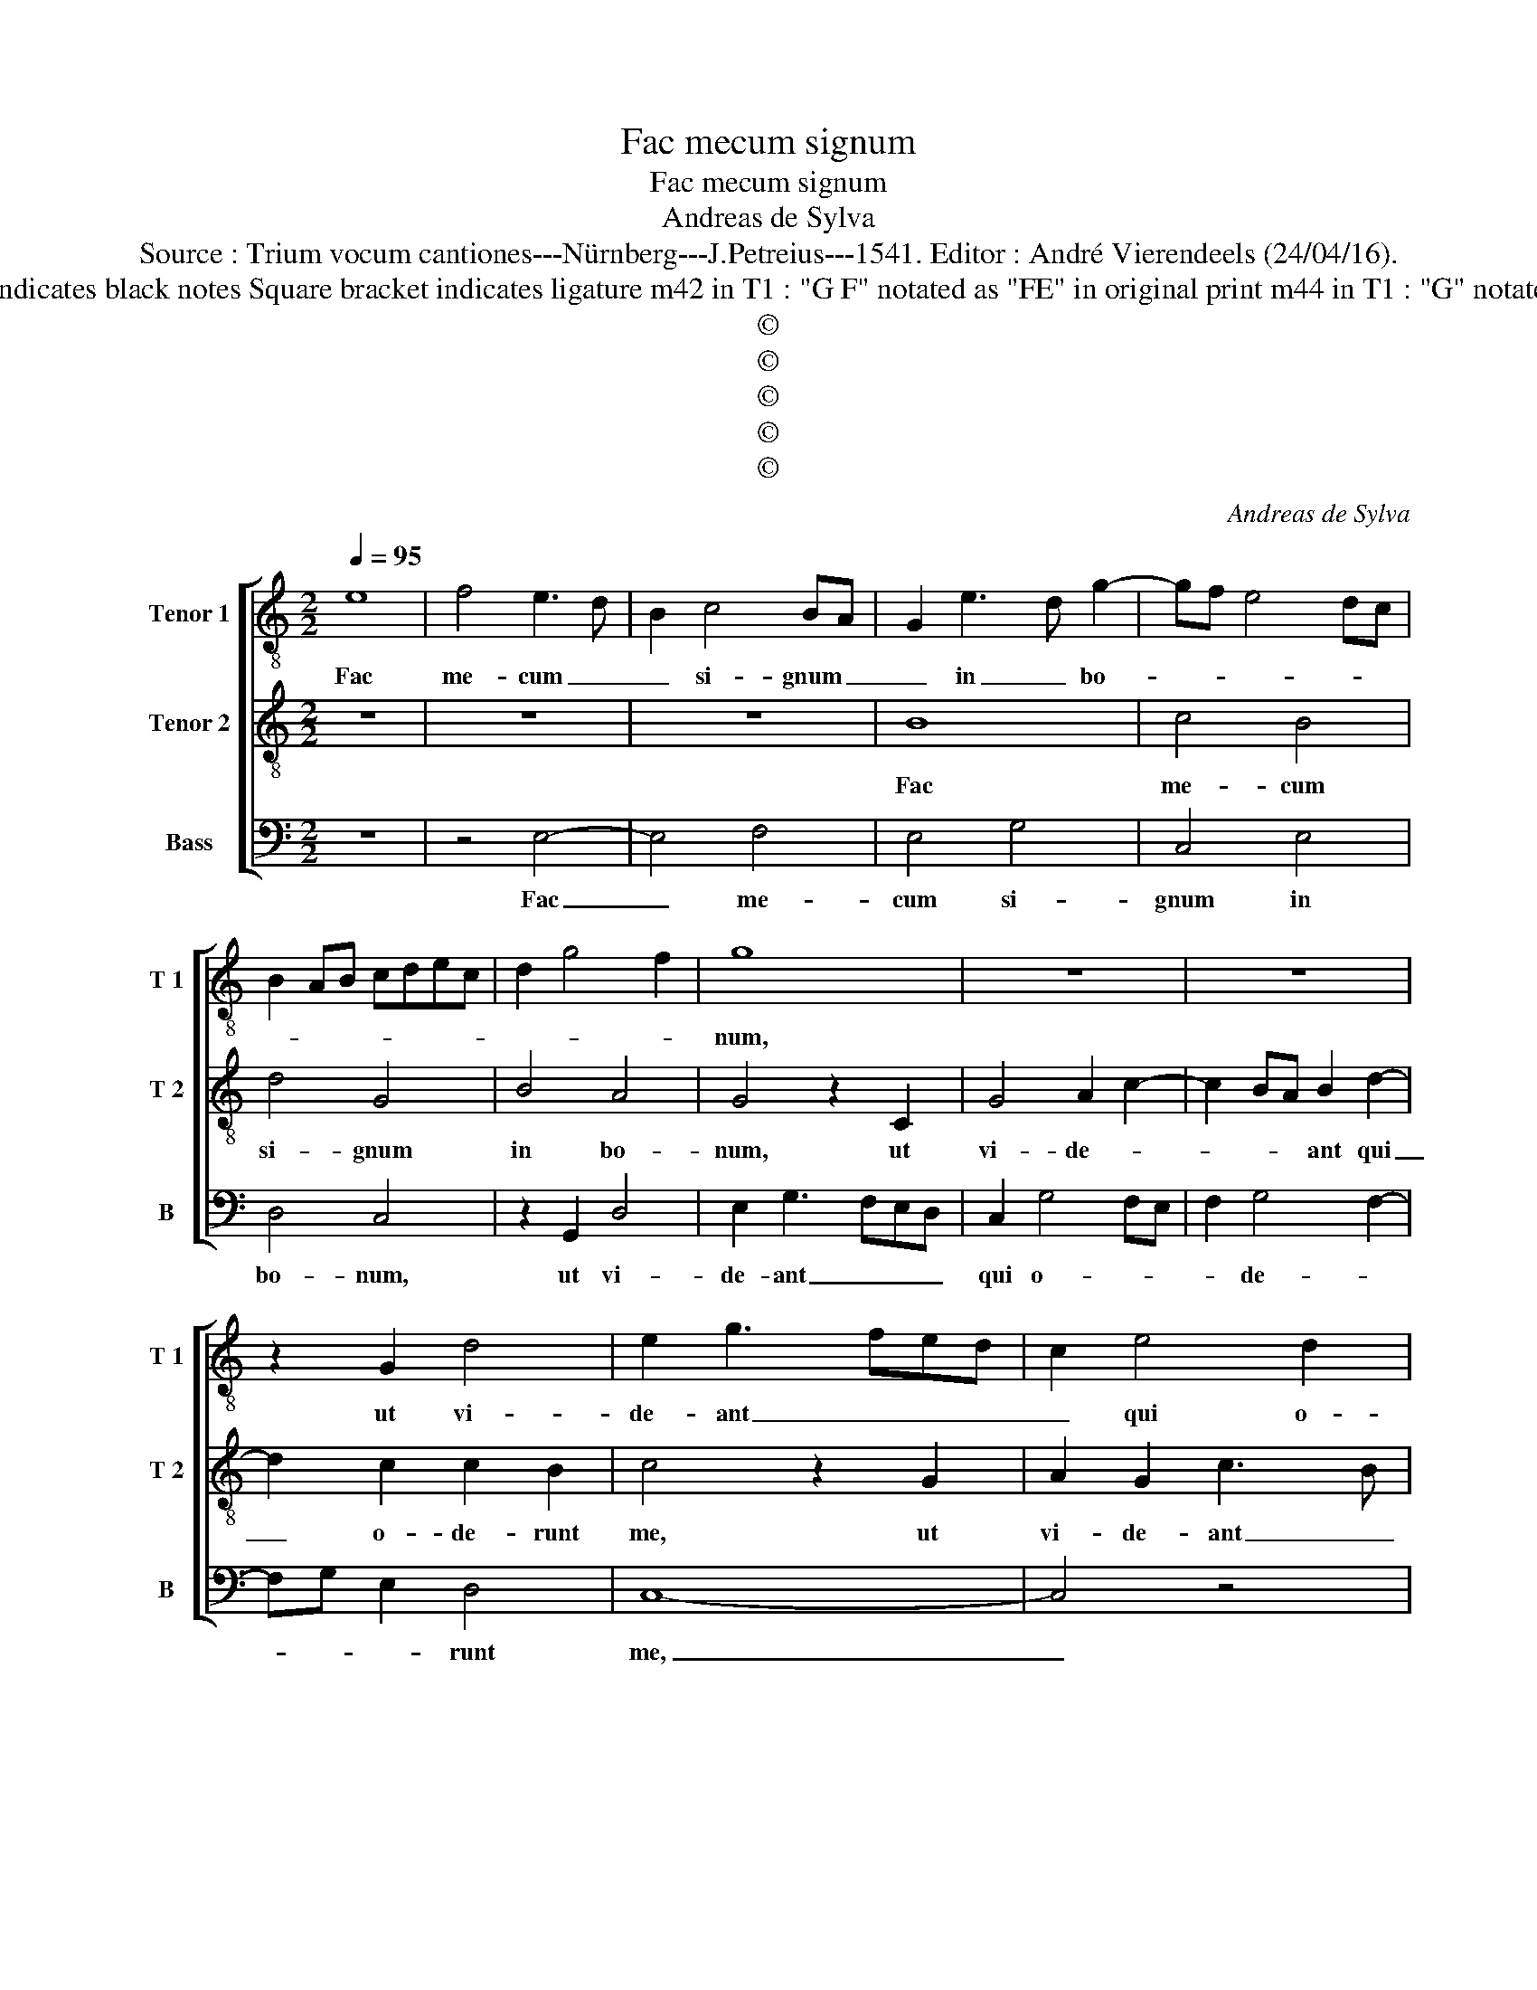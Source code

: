 X:1
T:Fac mecum signum
T:Fac mecum signum
T:Andreas de Sylva
T:Source : Trium vocum cantiones---Nürnberg---J.Petreius---1541. Editor : André Vierendeels (24/04/16).
T:Notes : Original clefs : C3, C4, F4 Editorial accidentals above the staff Original note values have been halved Dotted bracket indicates black notes Square bracket indicates ligature m42 in T1 : "G F" notated as "FE" in original print m44 in T1 : "G" notated as "F" in original print m51 in T1 : "C" notated as "D" in original print Discantus and tenor interchanged from original print                           
T:©
T:©
T:©
T:©
T:©
C:Andreas de Sylva
Z:©
%%score [ 1 2 3 ]
L:1/8
Q:1/4=95
M:2/2
K:C
V:1 treble-8 nm="Tenor 1" snm="T 1"
V:2 treble-8 nm="Tenor 2" snm="T 2"
V:3 bass nm="Bass" snm="B"
V:1
 e8 | f4 e3 d | B2 c4 BA | G2 e3 d g2- | gf e4 dc | B2 AB cdec | d2 g4 f2 | g8 | z8 | z8 | %10
w: Fac|me- cum _|_ si- gnum _|_ in _ bo-||||num,|||
 z2 G2 d4 | e2 g3 fed | c2 e4 d2 | c2 B2 A4 | G4 z2 d2 | d2 B2 e4 | d4 z2 c2- | cdec d2 e2- | %18
w: ut vi-|de- ant _ _ _|_ qui o-|de- * runt|me, et|con- fun- dan-|tur, et|_ _ _ _ _ con-|
 e2 dc B2 g2- | gf e4 d2 | e4 d4 | z2 g2 g2 e2 | g6 fe | d2 c2 d2 G2- | G2 G2 G4 | G2 A2 B2 G2- | %26
w: * fun- * * dan-||* tur,|et con- fun-|dan- * *|* * tur quo-|* ni- am|tu Do- mi- ne|
 G2 g3 f e2 | d2 g3 f e2- | e2 d2 e4- | e4 z2 c2 | d2 e3 d g2- | ge f2 g4 | z4 z2 G2 | %33
w: _ au- * *|di- * * *|* sti me,|_ et|con- so- * la|_ tus es me,|et|
 c2 d2 e2 c2 | f2 e2 d4 | c4 z2 B2 | c2 d2 e4- | e2 d2 c4 |[M:3/2] B8 z4 | z12 | e6 e2 e4 | %41
w: con- so- la- tus|es _ _|me, [et|con- so- la-|* tus es|me,]||di- ru- pi-|
 d4 g6 f2 | e4 e4 d4 | e4 g8 | e6 c2 d4 | e4 z4 d4 | g6 f2 e4 | d4 g6 f2 | e2 d2 e4 f4 | e4 d6 c2 | %50
w: sti Do- mi-|ne vin- cu-|la me-||a, ti-|bi sa- cri-|fi- ca- *|* bo ho- sti-|am lau- *|
 c6 B2 B2 AB |[M:2/2] c4 z2 G2 | c3 B c3 d | ef g3 e f2 | g2 e3 c d2 | e2 g3 e f2 | g2 G2 c3 B | %57
w: |dis, et|no- men Do- *|* * * * mi|ni in- vo- ca-||bo et no- men|
 c2 d2 e2 c2- | cdec d2 e2- | e2 dc d4 | z2 G2 c3 B | c2 d2 e2 f2- | fe e4 d2 | e8- | e8- | e8 |] %66
w: Do- mi- ni in-|* * * * vo- ca-|* * * bo,|et no- men|Do- mi- ni in-|* vo- ca- *|bo|_||
V:2
 z8 | z8 | z8 | B8 | c4 B4 | d4 G4 | B4 A4 | G4 z2 C2 | G4 A2 c2- | c2 BA B2 d2- | d2 c2 c2 B2 | %11
w: |||Fac|me- cum|si- gnum|in bo-|num, ut|vi- de- *|* * * ant qui|_ o- de- runt|
 c4 z2 G2 | A2 G2 c3 B | A2 G4 F2 | G2 B4 AG | A2 d3 c c2- | c2 B2 c4 | z2 G2 G2 E2 | A4 G4 | %19
w: me, ut|vi- de- ant _|_ qui o-|de- * * *||* runt me,|et con- fun-|dan- tur,|
 z2 c2 c2 A2 | c4 BABc | d2 e4 c2 | d2 e4 dc | B2 c4 B2 | c8 | z8 | z4 G4 | G2 G4 G2 | %28
w: et con- fun-|dan- * * * *||||tur,||quo-|ni- am tu|
 A2 B2 G2 G2 | A2 c3 BcA | B2 c3 BAG | A4 G2 c2 | c2 d2 e4- | e2 B2 cdec | d2 c2 z2 B2 | c3 d e4- | %36
w: Do- mi- ne au-|di- * * * *||sti me, et|co- so- la-|* tus es _ _ _|_ me, et|con- so- la-|
 e2 d2 c2 B2- | B2 AG G4 |[M:3/2] z4 B6 B2 | B4 A4 c4- | c2 B2 B4 B4- | B2 B2 B4 A4 | c6 B2 B4- | %43
w: * us es- *|* * * me,|di- ru-|pi- sti Do-|* mi- ne, di-|* ru- pi- sti|Do- mi- ne|
 B4 G4 A4 | G4 A8 | B12 | z4 B4 B4- | B2 B2 B4 B4 | B4 B4 c4 | B4 A6 G2 |"^#" G8 F4 |[M:2/2] G8 | %52
w: _ vin- cu-|la me-|a,|ti- bi|_ sa- cri- fi-|ca- bo ho-|sti- am _|lau- *|dis,|
 z4 z2 G2 | c3 B c2 d2 | e2 c3 A B2 | cBAG A4 | G4 C2 F2- | FE F2 G2 A2 | z2 A2 B2 G2 | %59
w: et|no- men Do- mi-|ni in- vo- ca-||bo et no-|* men Do- mi- ni|in- vo- ca-|
 AG c3 B BA/B/ | c2 C2 G3 F | G2 A2 G2 A2- | AG E2 F4 | E2 A3 G c2- | c2 B2 c4 | B8 |] %66
w: |bo et no- men|Do- mi- ni in-|* * vo- ca-|bo, in- vo- ca-||bo.|
V:3
 z8 | z4 E,4- | E,4 F,4 | E,4 G,4 | C,4 E,4 | D,4 C,4 | z2 G,,2 D,4 | E,2 G,3 F,E,D, | %8
w: |Fac|_ me-|cum si-|gnum in|bo- num,|ut vi-|de- ant _ _ _|
 C,2 G,4 F,E, | F,2 G,4 F,2- | F,G, E,2 D,4 | C,8- | C,4 z4 | z2 G,,2 D,4 | E,2 G,4 F,E, | %15
w: qui o- * *|* de- *|* * * runt|me,|_|ut vi-|de- ant _ _|
 F,2 G,4 E,2 | F,2 G,2 C,4- | C,4 z4 | z4 z2 E,2 | E,2 C,2 F,4 | E,4 z2 G,2 | G,2 E,2 A,4 | G,8- | %23
w: _ qui o-|de- runt me;|_|et|con- fun- dan-|tur, et|con- fun- dan-|tur,|
 G,8 | C,4 C,2 C,2- | C,2 C,2 D,2 E,2 | C,4 z2 C,2 | B,,2 C,3 D, E,2 | F,2 G,2 C,4- | C,4 z4 | %30
w: _|quo- ni- am|_ tu Do- mi-|ne au-|di- * * *|* sti me,|_|
 z4 z2 G,,2 | C,2 D,2 E,2 C,2 | F,4 E,4 | z8 | z2 E,2 F,2 G,2 | A,6 G,2 | F,4 E,4- | E,8 | %38
w: et|con- so- la- tus|es me,||et con- so-|la- tus|es me,|_|
[M:3/2] E,6 E,2 E,4 | D,4 F,6 E,2 | E,8 G,4- | G,2 G,2 G,4 F,4 | A,6 G,2 G,4- | G,4 E,4 D,4 | %44
w: di- ru- pi-|sti Do- mi-|ne, di-|* ru- pi- sti|Do- mi- ne|_ vin- cu-|
 E,4 F,8 | E,8 z4 | E,4 G,6 G,2 | G,4 G,4 G,4 | G,4 E,4 A,4 | G,4 F,6 E,2 | C,4 D,8 | %51
w: la me-|a,|ti- bi sa-|cri- fi- ca-|bo ho- sti-|am lau- *||
[M:2/2] C,2 E,2 E,2 E,2 | F,2 D,2 C,4 | z8 | z4 z2 G,,2 | C,3 B,, C,2 D,2 | E,4 z4 | z8 | z8 | %59
w: dis, et no- men|Do- mi- ni,||et|no- men Do- mi-|ni,|||
 z4 z2 G,,2 | C,3 B,, C,2 D,2 | E,2 F,2 E,2 D,2- | D,2 C,2 D,4 | A,,4 z2 A,2- | A,2 G,2 A,4 | %65
w: et|no- men Do- mi-|ni in- vo- ca-||bo, in-|* vo- ca-|
 E,8 |] %66
w: bo.|

